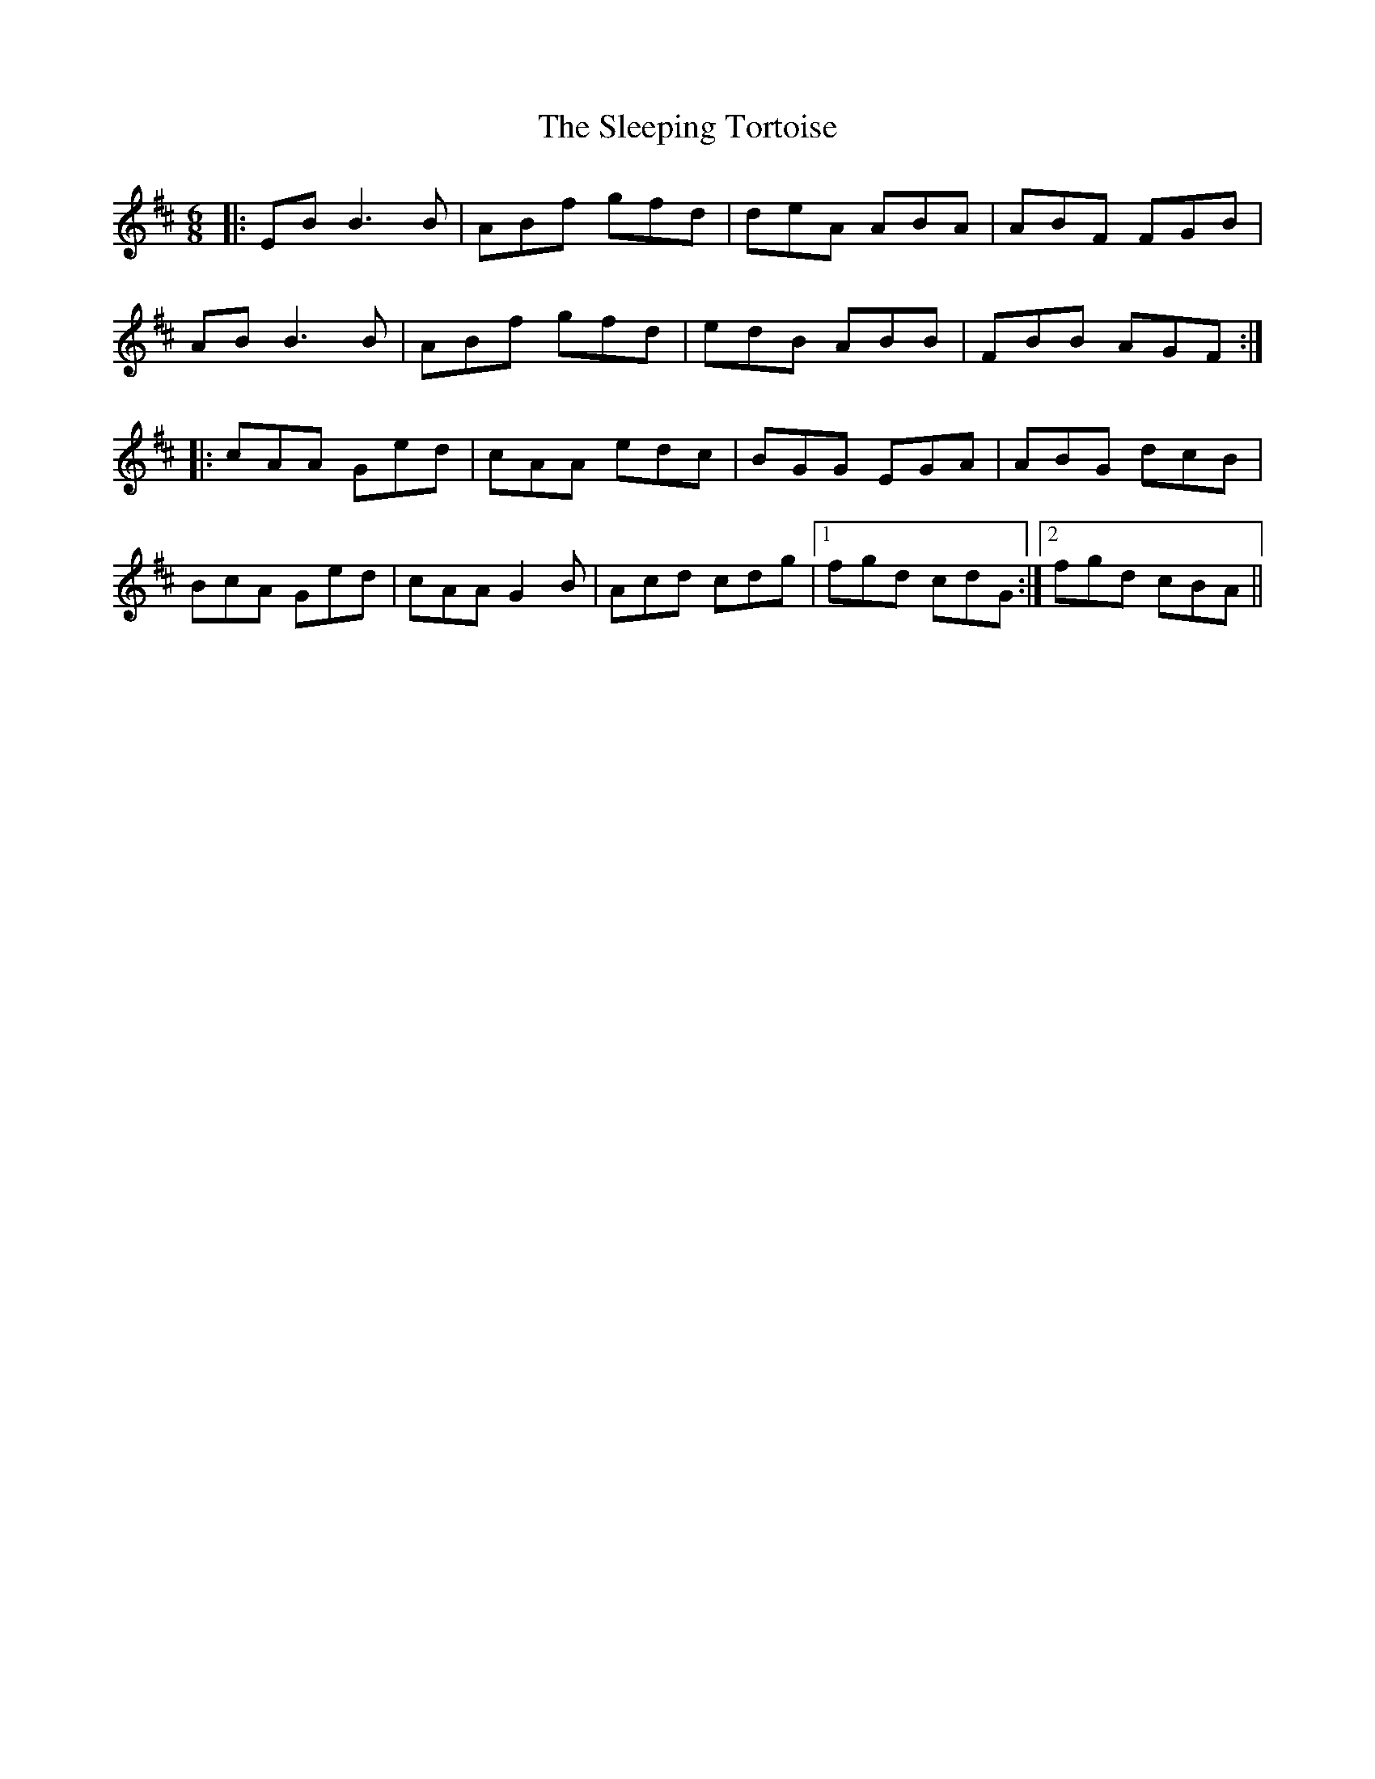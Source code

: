 X: 37382
T: Sleeping Tortoise, The
R: jig
M: 6/8
K: Dmajor
|:EB B3 B|ABf gfd|deA ABA|ABF FGB|
AB B3 B|ABf gfd|edB ABB|FBB AGF:|
|:cAA Ged|cAA edc|BGG EGA|ABG dcB|
BcA Ged|cAA G2 B|Acd cdg|1 fgd cdG:|2 fgd cBA||

